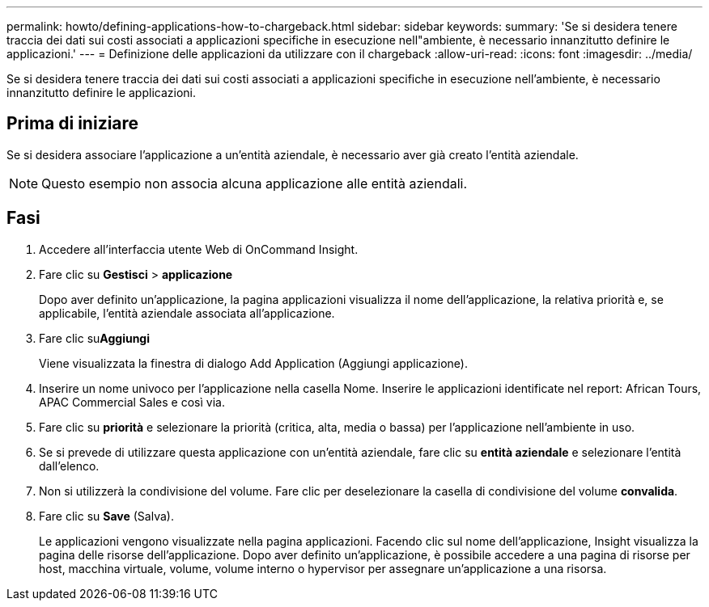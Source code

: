 ---
permalink: howto/defining-applications-how-to-chargeback.html 
sidebar: sidebar 
keywords:  
summary: 'Se si desidera tenere traccia dei dati sui costi associati a applicazioni specifiche in esecuzione nell"ambiente, è necessario innanzitutto definire le applicazioni.' 
---
= Definizione delle applicazioni da utilizzare con il chargeback
:allow-uri-read: 
:icons: font
:imagesdir: ../media/


[role="lead"]
Se si desidera tenere traccia dei dati sui costi associati a applicazioni specifiche in esecuzione nell'ambiente, è necessario innanzitutto definire le applicazioni.



== Prima di iniziare

Se si desidera associare l'applicazione a un'entità aziendale, è necessario aver già creato l'entità aziendale.

[NOTE]
====
Questo esempio non associa alcuna applicazione alle entità aziendali.

====


== Fasi

. Accedere all'interfaccia utente Web di OnCommand Insight.
. Fare clic su *Gestisci* > *applicazione*
+
Dopo aver definito un'applicazione, la pagina applicazioni visualizza il nome dell'applicazione, la relativa priorità e, se applicabile, l'entità aziendale associata all'applicazione.

. Fare clic su**Aggiungi**
+
Viene visualizzata la finestra di dialogo Add Application (Aggiungi applicazione).

. Inserire un nome univoco per l'applicazione nella casella Nome. Inserire le applicazioni identificate nel report: African Tours, APAC Commercial Sales e così via.
. Fare clic su *priorità* e selezionare la priorità (critica, alta, media o bassa) per l'applicazione nell'ambiente in uso.
. Se si prevede di utilizzare questa applicazione con un'entità aziendale, fare clic su *entità aziendale* e selezionare l'entità dall'elenco.
. Non si utilizzerà la condivisione del volume. Fare clic per deselezionare la casella di condivisione del volume *convalida*.
. Fare clic su *Save* (Salva).
+
Le applicazioni vengono visualizzate nella pagina applicazioni. Facendo clic sul nome dell'applicazione, Insight visualizza la pagina delle risorse dell'applicazione. Dopo aver definito un'applicazione, è possibile accedere a una pagina di risorse per host, macchina virtuale, volume, volume interno o hypervisor per assegnare un'applicazione a una risorsa.


